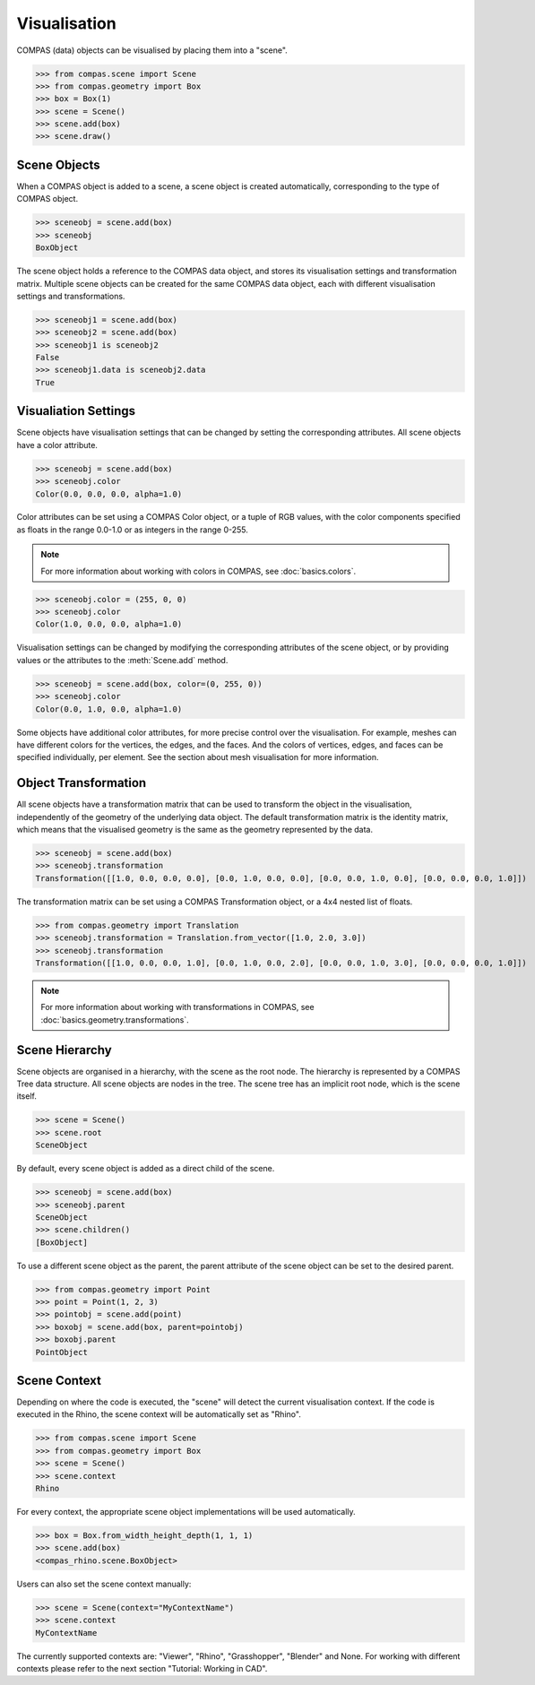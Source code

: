********************************************************************************
Visualisation
********************************************************************************

COMPAS (data) objects can be visualised by placing them into a "scene".

>>> from compas.scene import Scene
>>> from compas.geometry import Box
>>> box = Box(1)
>>> scene = Scene()
>>> scene.add(box)
>>> scene.draw()

.. When a COMPAS object is added, the scene automatically creates a corresponding scene object for the current/active visualisation context.
.. Currently, four visualisation contexts are supported: COMPAS Viewer (default), Rhino, Grasshopper, and Blender.

Scene Objects
=============

When a COMPAS object is added to a scene, a scene object is created automatically, corresponding to the type of COMPAS object.

>>> sceneobj = scene.add(box)
>>> sceneobj
BoxObject

The scene object holds a reference to the COMPAS data object, and stores its visualisation settings and transformation matrix.
Multiple scene objects can be created for the same COMPAS data object, each with different visualisation settings and transformations.

>>> sceneobj1 = scene.add(box)
>>> sceneobj2 = scene.add(box)
>>> sceneobj1 is sceneobj2
False
>>> sceneobj1.data is sceneobj2.data
True

Visualiation Settings
=====================

Scene objects have visualisation settings that can be changed by setting the corresponding attributes.
All scene objects have a color attribute.

>>> sceneobj = scene.add(box)
>>> sceneobj.color
Color(0.0, 0.0, 0.0, alpha=1.0)

Color attributes can be set using a COMPAS Color object, or a tuple of RGB values, with the color components specified as floats in the range 0.0-1.0 or as integers in the range 0-255.

.. note::

    For more information about working with colors in COMPAS, see :doc:`basics.colors`.

>>> sceneobj.color = (255, 0, 0)
>>> sceneobj.color
Color(1.0, 0.0, 0.0, alpha=1.0)

Visualisation settings can be changed by modifying the corresponding attributes of the scene object, or by providing values or the attributes to the :meth:`Scene.add` method.

>>> sceneobj = scene.add(box, color=(0, 255, 0))
>>> sceneobj.color
Color(0.0, 1.0, 0.0, alpha=1.0)

Some objects have additional color attributes, for more precise control over the visualisation.
For example, meshes can have different colors for the vertices, the edges, and the faces.
And the colors of vertices, edges, and faces can be specified individually, per element.
See the section about mesh visualisation for more information.

Object Transformation
=====================

All scene objects have a transformation matrix that can be used to transform the object in the visualisation,
independently of the geometry of the underlying data object.
The default transformation matrix is the identity matrix, which means that the visualised geometry is the same as the geometry represented by the data.

>>> sceneobj = scene.add(box)
>>> sceneobj.transformation
Transformation([[1.0, 0.0, 0.0, 0.0], [0.0, 1.0, 0.0, 0.0], [0.0, 0.0, 1.0, 0.0], [0.0, 0.0, 0.0, 1.0]])

The transformation matrix can be set using a COMPAS Transformation object, or a 4x4 nested list of floats.

>>> from compas.geometry import Translation
>>> sceneobj.transformation = Translation.from_vector([1.0, 2.0, 3.0])
>>> sceneobj.transformation
Transformation([[1.0, 0.0, 0.0, 1.0], [0.0, 1.0, 0.0, 2.0], [0.0, 0.0, 1.0, 3.0], [0.0, 0.0, 0.0, 1.0]])

.. note::

    For more information about working with transformations in COMPAS, see :doc:`basics.geometry.transformations`.

Scene Hierarchy
===============

Scene objects are organised in a hierarchy, with the scene as the root node.
The hierarchy is represented by a COMPAS Tree data structure.
All scene objects are nodes in the tree.
The scene tree has an implicit root node, which is the scene itself.

>>> scene = Scene()
>>> scene.root
SceneObject

By default, every scene object is added as a direct child of the scene.

>>> sceneobj = scene.add(box)
>>> sceneobj.parent
SceneObject
>>> scene.children()
[BoxObject]

To use a different scene object as the parent, the parent attribute of the scene object can be set to the desired parent.

>>> from compas.geometry import Point
>>> point = Point(1, 2, 3)
>>> pointobj = scene.add(point)
>>> boxobj = scene.add(box, parent=pointobj)
>>> boxobj.parent
PointObject


Scene Context
=============

Depending on where the code is executed, the "scene" will detect the current visualisation context.
If the code is executed in the Rhino, the scene context will be automatically set as "Rhino". 

>>> from compas.scene import Scene
>>> from compas.geometry import Box
>>> scene = Scene()
>>> scene.context
Rhino

For every context, the appropriate scene object implementations will be used automatically.

>>> box = Box.from_width_height_depth(1, 1, 1)
>>> scene.add(box)
<compas_rhino.scene.BoxObject>

Users can also set the scene context manually:

>>> scene = Scene(context="MyContextName")
>>> scene.context
MyContextName

The currently supported contexts are: "Viewer", "Rhino", "Grasshopper", "Blender" and None.
For working with different contexts please refer to the next section "Tutorial: Working in CAD".